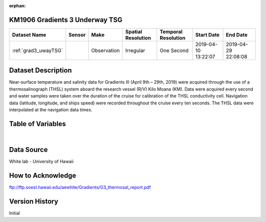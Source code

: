 :orphan:

.. _grad3_uwayTSG:

KM1906 Gradients 3 Underway TSG
*******************************




.. |cruise| image:: /_static/catalog_thumbnails/sailboat.png
   :scale: 10%
   :align: middle

.. |globe| image:: /_static/catalog_thumbnails/globe.png
  :scale: 10%
  :align: middle



+-------------------------------+----------+-------------+------------------------+-------------------+---------------------+---------------------+
| Dataset Name                  | Sensor   |  Make       |  Spatial Resolution    |Temporal Resolution|  Start Date         |  End Date           |
+===============================+==========+=============+========================+===================+=====================+=====================+
|:ref:`grad3_uwayTSG`           | |cruise| | Observation |     Irregular          |      One Second   |2019-04-10 13:22:07  | 2019-04-29 22:08:08 |
+-------------------------------+----------+-------------+------------------------+-------------------+---------------------+---------------------+

Dataset Description
*******************

Near-surface temperature and salinity data for Gradients III (April 9th – 29th, 2019) were acquired through the use of a thermosalinograph (THSL) system aboard the research vessel (R/V) Kilo Moana (KM). Data were acquired every second and water samples were taken over the duration of the cruise for calibration of the THSL conductivity cell. Navigation data (latitude, longitude, and ships speed) were recorded throughout the cruise every ten seconds. The THSL data were interpolated at the navigation data times.

Table of Variables
******************

.. raw:: html

    <iframe src="../../_static/var_tables/tblKM1906_Gradients3_uw_tsg/tblKM1906_Gradients3_uw_tsg.html"  frameborder = 0 height = '150px' width="100%">></iframe>

|

Data Source
***********

White lab - University of Hawaii

How to Acknowledge
******************

ftp://ftp.soest.hawaii.edu/aewhite/Gradients/G3_thermosal_report.pdf

Version History
***************

Initial
